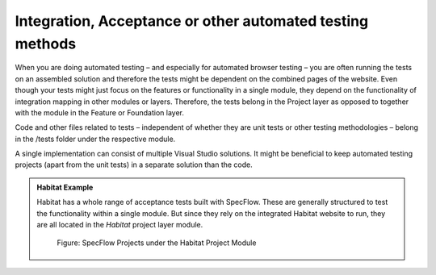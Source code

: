 Integration, Acceptance or other automated testing methods
~~~~~~~~~~~~~~~~~~~~~~~~~~~~~~~~~~~~~~~~~~~~~~~~~~~~~~~~~~

When you are doing automated testing – and especially for automated
browser testing – you are often running the tests on an assembled
solution and therefore the tests might be dependent on the combined
pages of the website. Even though your tests might just focus on the
features or functionality in a single module, they depend on the
functionality of integration mapping in other modules or layers.
Therefore, the tests belong in the Project layer as opposed to together
with the module in the Feature or Foundation layer.

Code and other files related to tests – independent of whether they are
unit tests or other testing methodologies – belong in the /tests folder
under the respective module.

A single implementation can consist of multiple Visual Studio solutions.
It might be beneficial to keep automated testing projects (apart from
the unit tests) in a separate solution than the code.

.. admonition:: Habitat Example

    Habitat has a whole range of acceptance tests built with SpecFlow. These
    are generally structured to test the functionality within a single
    module. But since they rely on the integrated Habitat website to run,
    they are all located in the *Habitat* project layer module.

    .. figure:: _static/image47.png
    
        Figure: SpecFlow Projects under the Habitat Project Module